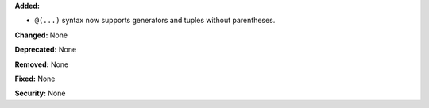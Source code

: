 **Added:** 

* ``@(...)`` syntax now supports generators and tuples without parentheses.

**Changed:** None

**Deprecated:** None

**Removed:** None

**Fixed:** None

**Security:** None
